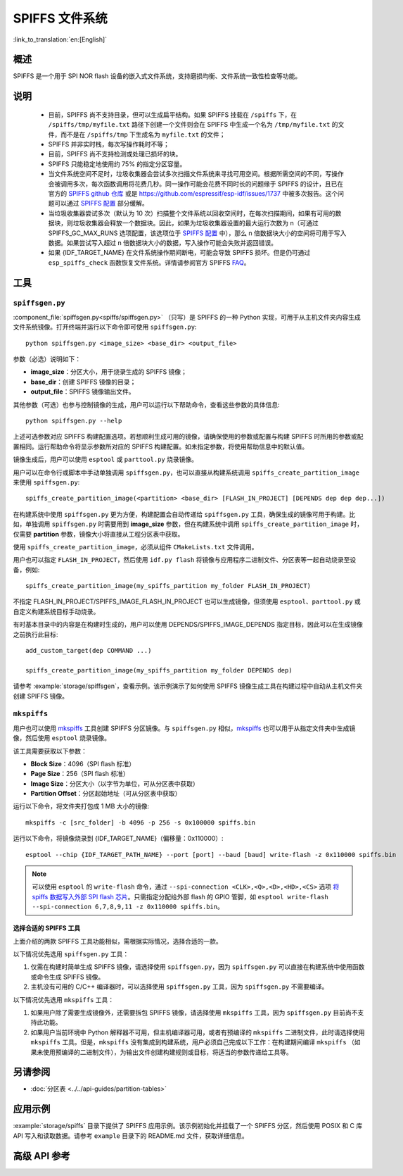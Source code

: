 SPIFFS 文件系统
=================

:link_to_translation:`en:[English]`

概述
--------

SPIFFS 是一个用于 SPI NOR flash 设备的嵌入式文件系统，支持磨损均衡、文件系统一致性检查等功能。

说明
-----

 - 目前，SPIFFS 尚不支持目录，但可以生成扁平结构。如果 SPIFFS 挂载在 ``/spiffs`` 下，在 ``/spiffs/tmp/myfile.txt`` 路径下创建一个文件则会在 SPIFFS 中生成一个名为 ``/tmp/myfile.txt`` 的文件，而不是在 ``/spiffs/tmp`` 下生成名为 ``myfile.txt`` 的文件；
 - SPIFFS 并非实时栈，每次写操作耗时不等；
 - 目前，SPIFFS 尚不支持检测或处理已损坏的块。
 - SPIFFS 只能稳定地使用约 75% 的指定分区容量。
 - 当文件系统空间不足时，垃圾收集器会尝试多次扫描文件系统来寻找可用空间。根据所需空间的不同，写操作会被调用多次，每次函数调用将花费几秒。同一操作可能会花费不同时长的问题缘于 SPIFFS 的设计，且已在官方的 `SPIFFS github 仓库 <https://github.com/pellepl/spiffs/issues/>`_ 或是 `<https://github.com/espressif/esp-idf/issues/1737>`_ 中被多次报告。这个问题可以通过 `SPIFFS 配置 <https://github.com/pellepl/spiffs/wiki/Configure-spiffs>`_ 部分缓解。
 - 当垃圾收集器尝试多次（默认为 10 次）扫描整个文件系统以回收空间时，在每次扫描期间，如果有可用的数据块，则垃圾收集器会释放一个数据块。因此，如果为垃圾收集器设置的最大运行次数为 n（可通过 SPIFFS_GC_MAX_RUNS 选项配置，该选项位于 `SPIFFS 配置 <https://github.com/pellepl/spiffs/wiki/Configure-spiffs>`_ 中），那么 n 倍数据块大小的空间将可用于写入数据。如果尝试写入超过 n 倍数据块大小的数据，写入操作可能会失败并返回错误。
 - 如果 {IDF_TARGET_NAME} 在文件系统操作期间断电，可能会导致 SPIFFS 损坏。但是仍可通过 ``esp_spiffs_check`` 函数恢复文件系统。详情请参阅官方 SPIFFS `FAQ <https://github.com/pellepl/spiffs/wiki/FAQ>`_。

工具
-----

.. _spiffs-generator:

``spiffsgen.py``
^^^^^^^^^^^^^^^^

:component_file:`spiffsgen.py<spiffs/spiffsgen.py>` （只写）是 SPIFFS 的一种 Python 实现，可用于从主机文件夹内容生成文件系统镜像。打开终端并运行以下命令即可使用 ``spiffsgen.py``::

    python spiffsgen.py <image_size> <base_dir> <output_file>

参数（必选）说明如下：

- **image_size**：分区大小，用于烧录生成的 SPIFFS 镜像；
- **base_dir**：创建 SPIFFS 镜像的目录；
- **output_file**：SPIFFS 镜像输出文件。

其他参数（可选）也参与控制镜像的生成，用户可以运行以下帮助命令，查看这些参数的具体信息::

    python spiffsgen.py --help

上述可选参数对应 SPIFFS 构建配置选项。若想顺利生成可用的镜像，请确保使用的参数或配置与构建 SPIFFS 时所用的参数或配置相同。运行帮助命令将显示参数所对应的 SPIFFS 构建配置。如未指定参数，将使用帮助信息中的默认值。

镜像生成后，用户可以使用 ``esptool`` 或 ``parttool.py`` 烧录镜像。

用户可以在命令行或脚本中手动单独调用 ``spiffsgen.py``，也可以直接从构建系统调用 ``spiffs_create_partition_image`` 来使用 ``spiffsgen.py``::

    spiffs_create_partition_image(<partition> <base_dir> [FLASH_IN_PROJECT] [DEPENDS dep dep dep...])

在构建系统中使用 ``spiffsgen.py`` 更为方便，构建配置会自动传递给 ``spiffsgen.py`` 工具，确保生成的镜像可用于构建。比如，单独调用 ``spiffsgen.py`` 时需要用到 **image_size** 参数，但在构建系统中调用 ``spiffs_create_partition_image`` 时，仅需要 **partition** 参数，镜像大小将直接从工程分区表中获取。

使用 ``spiffs_create_partition_image``，必须从组件 ``CMakeLists.txt`` 文件调用。

用户也可以指定 ``FLASH_IN_PROJECT``，然后使用 ``idf.py flash`` 将镜像与应用程序二进制文件、分区表等一起自动烧录至设备，例如::

    spiffs_create_partition_image(my_spiffs_partition my_folder FLASH_IN_PROJECT)

不指定 FLASH_IN_PROJECT/SPIFFS_IMAGE_FLASH_IN_PROJECT 也可以生成镜像，但须使用 ``esptool``、``parttool.py`` 或自定义构建系统目标手动烧录。

有时基本目录中的内容是在构建时生成的，用户可以使用 DEPENDS/SPIFFS_IMAGE_DEPENDS 指定目标，因此可以在生成镜像之前执行此目标::

    add_custom_target(dep COMMAND ...)

    spiffs_create_partition_image(my_spiffs_partition my_folder DEPENDS dep)

请参考 :example:`storage/spiffsgen`，查看示例。该示例演示了如何使用 SPIFFS 镜像生成工具在构建过程中自动从主机文件夹创建 SPIFFS 镜像。

``mkspiffs``
^^^^^^^^^^^^

用户也可以使用 `mkspiffs <https://github.com/igrr/mkspiffs>`_ 工具创建 SPIFFS 分区镜像。与 ``spiffsgen.py`` 相似，`mkspiffs <https://github.com/igrr/mkspiffs>`_ 也可以用于从指定文件夹中生成镜像，然后使用 ``esptool`` 烧录镜像。

该工具需要获取以下参数：

- **Block Size**：4096（SPI flash 标准）
- **Page Size**：256（SPI flash 标准）
- **Image Size**：分区大小（以字节为单位，可从分区表中获取）
- **Partition Offset**：分区起始地址（可从分区表中获取）

运行以下命令，将文件夹打包成 1 MB 大小的镜像::

    mkspiffs -c [src_folder] -b 4096 -p 256 -s 0x100000 spiffs.bin

运行以下命令，将镜像烧录到 {IDF_TARGET_NAME}（偏移量：0x110000）::

    esptool --chip {IDF_TARGET_PATH_NAME} --port [port] --baud [baud] write-flash -z 0x110000 spiffs.bin

.. note::

    可以使用 ``esptool`` 的 ``write-flash`` 命令，通过 ``--spi-connection <CLK>,<Q>,<D>,<HD>,<CS>`` 选项 `将 spiffs 数据写入外部 SPI flash 芯片 <https://docs.espressif.com/projects/esptool/en/latest/esptool/advanced-options.html#custom-spi-pin-configuration>`_。只需指定分配给外部 flash 的 GPIO 管脚，如 ``esptool write-flash --spi-connection 6,7,8,9,11 -z 0x110000 spiffs.bin``。

选择合适的 SPIFFS 工具
~~~~~~~~~~~~~~~~~~~~~~~~~~~~~~~~~

上面介绍的两款 SPIFFS 工具功能相似，需根据实际情况，选择合适的一款。

以下情况优先选用 ``spiffsgen.py`` 工具：

1. 仅需在构建时简单生成 SPIFFS 镜像，请选择使用 ``spiffsgen.py``，因为 ``spiffsgen.py`` 可以直接在构建系统中使用函数或命令生成 SPIFFS 镜像。
2. 主机没有可用的 C/C++ 编译器时，可以选择使用 ``spiffsgen.py`` 工具，因为 ``spiffsgen.py`` 不需要编译。

以下情况优先选用 ``mkspiffs`` 工具：

1. 如果用户除了需要生成镜像外，还需要拆包 SPIFFS 镜像，请选择使用 ``mkspiffs`` 工具，因为 ``spiffsgen.py`` 目前尚不支持此功能。
2. 如果用户当前环境中 Python 解释器不可用，但主机编译器可用，或者有预编译的 ``mkspiffs`` 二进制文件，此时请选择使用 ``mkspiffs`` 工具。但是，``mkspiffs`` 没有集成到构建系统，用户必须自己完成以下工作：在构建期间编译 ``mkspiffs`` （如果未使用预编译的二进制文件），为输出文件创建构建规则或目标，将适当的参数传递给工具等。

另请参阅
--------

- :doc:`分区表 <../../api-guides/partition-tables>`


应用示例
-------------------

:example:`storage/spiffs` 目录下提供了 SPIFFS 应用示例。该示例初始化并挂载了一个 SPIFFS 分区，然后使用 POSIX 和 C 库 API 写入和读取数据。请参考 ``example`` 目录下的 README.md 文件，获取详细信息。

高级 API 参考
------------------------

.. include-build-file:: inc/esp_spiffs.inc
